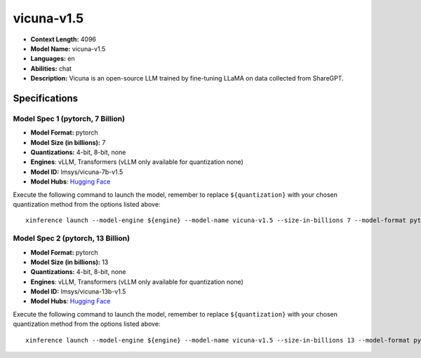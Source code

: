 .. _models_llm_vicuna-v1.5:

========================================
vicuna-v1.5
========================================

- **Context Length:** 4096
- **Model Name:** vicuna-v1.5
- **Languages:** en
- **Abilities:** chat
- **Description:** Vicuna is an open-source LLM trained by fine-tuning LLaMA on data collected from ShareGPT.

Specifications
^^^^^^^^^^^^^^


Model Spec 1 (pytorch, 7 Billion)
++++++++++++++++++++++++++++++++++++++++

- **Model Format:** pytorch
- **Model Size (in billions):** 7
- **Quantizations:** 4-bit, 8-bit, none
- **Engines**: vLLM, Transformers (vLLM only available for quantization none)
- **Model ID:** lmsys/vicuna-7b-v1.5
- **Model Hubs**:  `Hugging Face <https://huggingface.co/lmsys/vicuna-7b-v1.5>`__

Execute the following command to launch the model, remember to replace ``${quantization}`` with your
chosen quantization method from the options listed above::

   xinference launch --model-engine ${engine} --model-name vicuna-v1.5 --size-in-billions 7 --model-format pytorch --quantization ${quantization}


Model Spec 2 (pytorch, 13 Billion)
++++++++++++++++++++++++++++++++++++++++

- **Model Format:** pytorch
- **Model Size (in billions):** 13
- **Quantizations:** 4-bit, 8-bit, none
- **Engines**: vLLM, Transformers (vLLM only available for quantization none)
- **Model ID:** lmsys/vicuna-13b-v1.5
- **Model Hubs**:  `Hugging Face <https://huggingface.co/lmsys/vicuna-13b-v1.5>`__

Execute the following command to launch the model, remember to replace ``${quantization}`` with your
chosen quantization method from the options listed above::

   xinference launch --model-engine ${engine} --model-name vicuna-v1.5 --size-in-billions 13 --model-format pytorch --quantization ${quantization}

